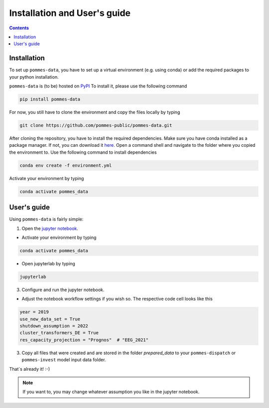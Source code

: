 Installation and User's guide
=============================

.. contents::

Installation
------------

To set up ``pommes-data``, you have to set up a virtual environment (e.g. using conda)
or add the required packages to your python installation.

``pommes-data`` is (to be) hosted on `PyPI <https://pypi.org/>`_
To install it, please use the following command

.. code::

    pip install pommes-data

For now, you still have to clone the environment and copy the files locally by typing

.. code::

    git clone https://github.com/pommes-public/pommes-data.git

After cloning the repository, you have to install the required dependencies.
Make sure you have conda installed as a package manager.
If not, you can download it `here <https://www.anaconda.com/>`_.
Open a command shell and navigate to the folder where you copied the environment to.
Use the following command to install dependencies

.. code::

    conda env create -f environment.yml

Activate your environment by typing

.. code::

    conda activate pommes_data

User's guide
------------

Using ``pommes-data`` is fairly simple:

1. Open the `jupyter notebook <https://github.com/pommes-public/pommes-data/blob/dev/data_preparation.ipynb>`_.

* Activate your environment by typing

.. code::

    conda activate pommes_data

* Open jupyterlab by typing

.. code::

    jupyterlab

3. Configure and run the jupyter notebook.

* Adjust the notebook workflow settings if you wish so. The respective
  code cell looks like this

.. code:: python

    year = 2019
    use_new_data_set = True
    shutdown_assumption = 2022
    cluster_transformers_DE = True
    res_capacity_projection = "Prognos"  # "EEG_2021"

3. Copy all files that were created and are stored in the folder `prepared_data`
   to your ``pommes-dispatch`` or ``pommes-invest`` model input data folder.

That`s already it! :-)

.. note::

    If you want to, you may change whatever assumption you like in the jupyter notebook.
